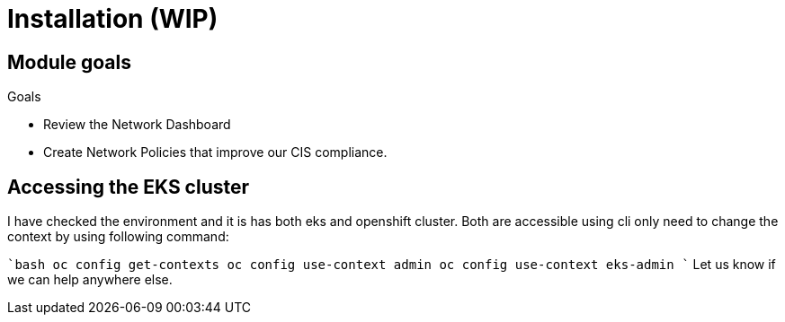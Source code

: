 = Installation (WIP)

== Module goals
.Goals
* Review the Network Dashboard
* Create Network Policies that improve our CIS compliance.

== Accessing the EKS cluster 

I have checked the environment and it is has both eks and openshift cluster. Both are accessible using cli only need to change the context by using following command:

````bash
oc config get-contexts
oc config use-context admin
oc config use-context eks-admin
````
Let us know if we can help anywhere else.
